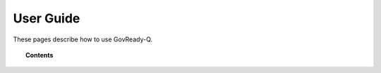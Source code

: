 .. Copyright (C) 2020 GovReady PBC

.. _user-guide:

User Guide
==========

.. meta::
  :description: These pages describe how to use GovReady-Q.

These pages describe how to use GovReady-Q.

.. note:
   This section is still under development.

.. topic:: Contents

   .. toctree::
      :maxdepth: 1

      user-guide
